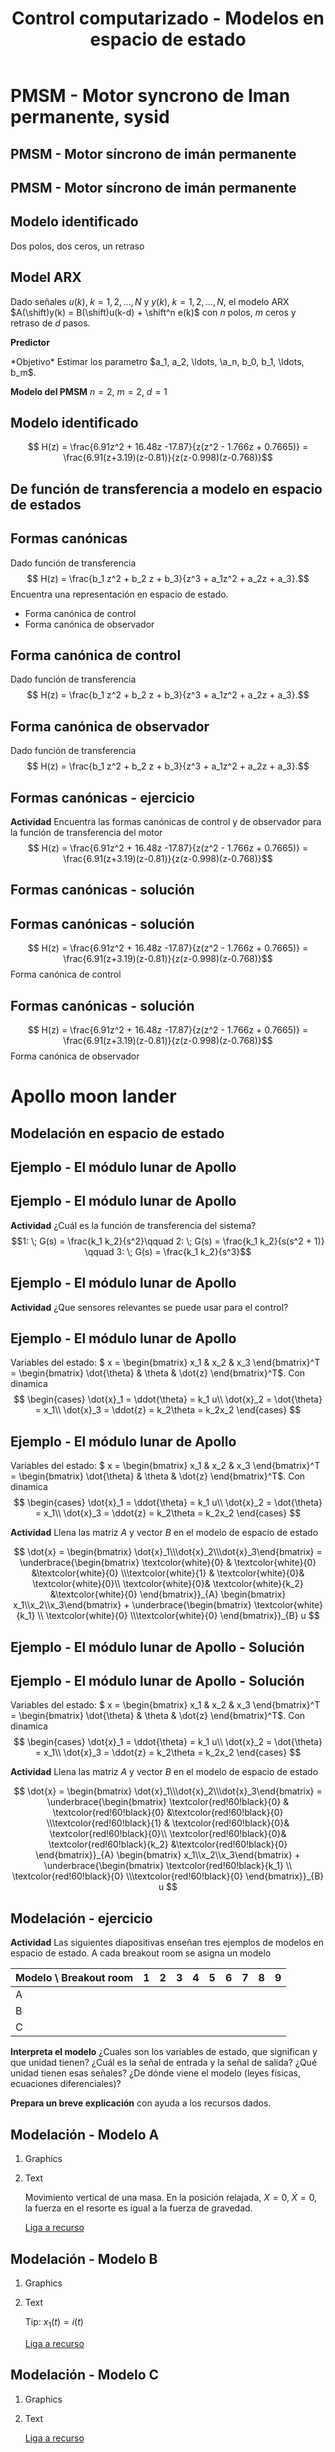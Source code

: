 #+OPTIONS: toc:nil
# #+LaTeX_CLASS: koma-article 

#+LATEX_CLASS: beamer
#+LATEX_CLASS_OPTIONS: [presentation,aspectratio=1610]
#+OPTIONS: H:2
# #+BEAMER_THEME: Madrid
#+COLUMNS: %45ITEM %10BEAMER_ENV(Env) %10BEAMER_ACT(Act) %4BEAMER_COL(Col) %8BEAMER_OPT(Opt)
     
#+LaTex_HEADER: \usepackage{pifont}
#+LaTex_HEADER: \newcommand{\cmark}{\textcolor{green!80!black}{\ding{51}}}

#+LaTex_HEADER: \usepackage{amssymb}
#+LaTex_HEADER: \usepackage{pgfplotstable}
#+LaTex_HEADER: \DeclareMathOperator{\shift}{q}
#+LaTex_HEADER: \DeclareMathOperator{\diff}{p}

#+LaTex_HEADER: \usepackage{khpreamble, euscript}
#+LaTex_HEADER: \DeclareMathOperator{\atantwo}{atan2}
#+LaTex_HEADER: \newcommand*{\ctrb}{\EuScript{C}}
#+LaTex_HEADER: \newcommand*{\obsv}{\EuScript{O}}

#+title: Control computarizado - Modelos en espacio de estado

* What do I want the students to understand?			   :noexport:
  - Understand state feedback design

* Which activities will the students do?			   :noexport:
  1. Calculate characteristic equation feedback for double integrator
  2. Write pseudo code to compute control signal


* Promise                                                          :noexport:
  
  Después de esta sesion van a poder modelar un sistema dinamica en forma de un modelo de espacio de estado discreto.

  Tambien van a ver el modelo que vamos a usar para la última tarea, que es de control discreto en espacio de estado. 

* PMSM - Motor syncrono de Iman permanente, sysid

  
** PMSM - Motor síncrono de imán permanente
   #+begin_center
   \includegraphics[width=0.9\linewidth]{../../figures/permanent-motor.jpg}
   #+end_center

*** Notas                                                          :noexport:
    En la tarea pasada trabajamos con un modelo de este sistema, un motor electrico síncrono con imán permanente. Es muy usado. Hay versiones con el imán permanente fijo en el rotor, o fijo en el estator.

** PMSM - Motor síncrono de imán permanente
   #+begin_center
   \includegraphics[width=0.8\linewidth]{../../figures/pmsm_control_block_diag.png}
   #+end_center
   #+begin_export latex
   {\footnotesize De Liu and Li  ``Speed control for PMSM servo system'', IEEE Transactions on Industrial Electronics, 2012.}
   #+end_export
*** Notas                                                          :noexport:
    El modelo que usabamos para la simulación en simulink estaba en forma de tres ecuaciones diferenciales non-lineales. Vimos este diagrama de bloque que indica que hay un lazo de control interna con dos controladores PI que tratan de mantener la corriente id en cero y que tratan de seguir una corriente deseada iq^*. El lazo de control externo para control de la velocidad fue lo que diseñamos y implementamos nosotros en la tarea.

    El diseño de controloador RST, dos grados de libertad, estaba basada en un modelo de primer orden del motor, y con un retraso para representar el filtro de anti-aliasing. Es un modelo muy simple de este sistema complejo. Pero el modelo era suficiente  para llegar a un control bueno.

    Pero posiblemente se puede llegar a un mejor control usando un modelo de orden más alto. Entonces ayer vimos un procedimiento de como obtener datos del model non-lineal en simulacion, y despues estimar modelos de diferentes ordenens.

    En lo que sigue vamos a ver el resultado que obtuve para un model de dos polos y dos ceros, y con un retraso. 
** Modelo identificado
   Dos polos, dos ceros, un retraso
   #+begin_export latex
   \begin{center}
     \begin{tikzpicture}[node distance=22mm, block/.style={rectangle, draw, minimum width=10mm}, sumnode/.style={circle, draw, inner sep=2pt}]
    
       \node[coordinate] (input) {};
       \node[block, right of=input] (delay1)  {$\frac{1}{z}$};
       \node[block, right of=delay1, node distance=30mm] (plant)  {$\frac{b_0z^2 + b_1z + b_2}{z^2 + a_1 z + a_2}$};
       \node[coordinate, right of=plant] (output) {};

       \draw[->] (input) -- node[above, pos=0.3] {$u(k)$} (delay1);
       \draw[->] (delay1) -- node[above, pos=0.3] {} (plant);
       \draw[->] (plant) -- node[above, near end] {$y(k)$} (output);

       \begin{scope}[yshift=-1cm, xshift = 3cm]
       \node {$\Updownarrow$};
       \end{scope}
       \begin{scope}[yshift=-3cm, xshift = 3cm]
       \node {$\Updownarrow$};
       \end{scope}

       \node[coordinate, below of=input, node distance=2cm] (input2) {};
       \node[block, right of=input2, node distance=30mm] (plant)  {$\frac{b_0z^2 + b_1z + b_2}{z^2 + a_1 z + a_2}$};
       \node[block, right of=plant] (delay2)  {$\frac{1}{z}$};
       \node[coordinate, right of=delay2] (output) {};

       \draw[->] (input2) -- node[above, pos=0.3] {$u(k)$} (plant);
       \draw[->] (plant) -- node[above, pos=0.3] {} (delay2);
       \draw[->] (delay2) -- node[above, near end] {$y(k)$} (output);

       \node[coordinate, below of=input2, node distance=2cm] (input3) {};
       \node[block, right of=input3, node distance=30mm] (plant)  {$\frac{b_0z^2 + b_1z + b_2}{z(z^2 + a_1 z + a_2})$};
       \node[coordinate, right of=plant, node distance=30mm] (output) {};

       \draw[->] (input3) -- node[above, pos=0.3] {$u(k)$} (plant);
       \draw[->] (plant) -- node[above, near end] {$y(k)$} (output);



     \end{tikzpicture}
   \end{center}

       #+end_export

*** Notas                                                          :noexport:
    La sistema del motor en si es de segunda orden, con dos ceros y dos polos. El retraso esta en la salida del motor, porque corresponde al filtro anti-aliasing. Pero si asumimos que no entra otras señales en este modelo, o que estas señales sean cero, podemos mover el retraso, y independiente de donde ponemos el retraso, llegar al modelo abajo. Este modelo la verdad es de tercer orden, porque tiene polynomia de grado tres en el denominador. 
 
** Model ARX 
Dado señales \(u(k), \; k=1,2,\ldots, N\) y \(y(k), \; k=1,2,\ldots,N\), el modelo ARX \(A(\shift)y(k) = B(\shift)u(k-d) + \shift^n e(k)\) con \(n\) polos, \(m\) ceros y retraso de \(d\) pasos.

*Predictor*
\begin{multline*}
\hat{y}(k+1) = -a_1y(k) - \cdots - a_ny(k-n+1) \\+ b_0u(k+m-n-d+1) + \cdots + b_mu(k-n-d+1)
\end{multline*}
*Objetivo* Estimar los parametro \(a_1, a_2, \ldots, \a_n, b_0, b_1, \ldots, b_m\).

*Modelo del PMSM* \(n=2\), \(m=2\), \(d=1\)
\begin{multline*}
\hat{y}(k+1) = -a_1y(k) - a_2y(k-1) + b_0u(k) + b_1u(k-1) + b_2u(k-2)d+1) 
\end{multline*}

** Modelo identificado

   \[ H(z) = \frac{6.91z^2 + 16.48z -17.87}{z(z^2 - 1.766z + 0.7665)} = \frac{6.91(z+3.19)(z-0.81)}{z(z-0.998)(z-0.768)}\]

   #+begin_center
   \includegraphics[width=0.6\linewidth]{../../figures/validation-result-2020-07-24.png}
   #+end_center

** De función de transferencia a modelo en espacio  de estados
   #+begin_export latex
   \begin{center}
     \begin{tikzpicture}[node distance=32mm, block/.style={rectangle, draw, minimum width=15mm}, sumnode/.style={circle, draw, inner sep=2pt}]
    
       \node[coordinate] (input) {};
       \node[block, right of=input] (plant)  {$H(z) = \frac{b_0z^2 + b_1z + b_2}{z(z^2 + a_1 z + a_2)}$};
       \node[coordinate, right of=plant] (output) {};

       \draw[->] (input) -- node[above, pos=0.3] {$u(k)$} (plant);
       \draw[->] (plant) -- node[above, near end] {$y(k)$} (output);

       \begin{scope}[yshift=-2cm, xshift = 3cm]
       \node {$\Updownarrow$};
       \end{scope}

       \begin{scope}[yshift=-4cm, node distance=50mm, xshift=-2cm]
       \node[coordinate] (input) {};
       \node[block, right of=input, align=center] (plant)  {$x(k+1) = \Phi x(k) + \Gamma u(k)$\\$y(k) = C x(k)$};
       \node[coordinate, right of=plant] (output) {};

       \draw[->] (input) -- node[above, pos=0.3] {$u(k)$} (plant);
       \draw[->] (plant) -- node[above, near end] {$y(k)$} (output);
       \end{scope}



     \end{tikzpicture}
   \end{center}

   #+end_export

** Formas canónicas
   Dado función de transferencia 
   \[ H(z) = \frac{b_1 z^2 + b_2 z + b_3}{z^3 + a_1z^2 + a_2z + a_3}.\] 
   Encuentra una representación en espacio de estado.
   \begin{align*}
    x(k+1) &= \Phi x(k) + \Gamma u(k) \\
    y(k) &= C x(k)
    \end{align*}

   - Forma canónica de control
   - Forma canónica de observador

** Forma canónica de control
   Dado función de transferencia 
   \[ H(z) = \frac{b_1 z^2 + b_2 z + b_3}{z^3 + a_1z^2 + a_2z + a_3}.\] 

   \begin{align*}
    x(k+1) &= \begin{bmatrix} -a_1 & -a_2 & -a_3\\1 & 0 & 0\\0 & 1 & 0\end{bmatrix} x(k) + \begin{bmatrix}1\\0\\0\end{bmatrix} u(k) \\
    y(k) &= \begin{bmatrix} b_1 & b_2 & b_3 \end{bmatrix} x(k)
    \end{align*}


** Forma canónica de observador
   Dado función de transferencia 
   \[ H(z) = \frac{b_1 z^2 + b_2 z + b_3}{z^3 + a_1z^2 + a_2z + a_3}.\] 

   \begin{align*}
    x(k+1) &= \begin{bmatrix} -a_1 & 1 & 0\\-a_2 & 0 & 1\\-a_3 & 0 & 0\end{bmatrix} x(k) + \begin{bmatrix}b_1\\b_2\\b_3\end{bmatrix} u(k) \\
    y(k) &= \begin{bmatrix} 1 & 0 & 0 \end{bmatrix} x(k)
    \end{align*}


** Formas canónicas - ejercicio
   *Actividad* Encuentra las formas canónicas de control y de observador para la función de transferencia del motor
   \[ H(z) = \frac{6.91z^2 + 16.48z -17.87}{z(z^2 - 1.766z + 0.7665)} = \frac{6.91(z+3.19)(z-0.81)}{z(z-0.998)(z-0.768)}\]

** Formas canónicas - solución
** Formas canónicas - solución
   \[ H(z) = \frac{6.91z^2 + 16.48z -17.87}{z(z^2 - 1.766z + 0.7665)} = \frac{6.91(z+3.19)(z-0.81)}{z(z-0.998)(z-0.768)}\]
   Forma canónica de control
   \begin{align*}
    x(k+1) &= \begin{bmatrix} -a_1 & -a_2 & -a_3\\1 & 0 & 0\\0 & 1 & 0\end{bmatrix} x(k) + \begin{bmatrix}1\\0\\0\end{bmatrix} u(k) \\
      &= \begin{bmatrix} 1.766 & -0.7655 & 0\\1 & 0 & 0\\0 &1 & 0\end{bmatrix} x(k) +  \begin{bmatrix}1\\0\\0\end{bmatrix} u(k) \\
    y(k) &= \begin{bmatrix} b_1 & b_2 & b_3 \end{bmatrix} x(k)
    = \begin{bmatrix} 6.91 & 16.48 & -17.87 \end{bmatrix} x(k)
    \end{align*}

   
** Formas canónicas - solución
   \[ H(z) = \frac{6.91z^2 + 16.48z -17.87}{z(z^2 - 1.766z + 0.7665)} = \frac{6.91(z+3.19)(z-0.81)}{z(z-0.998)(z-0.768)}\]
   Forma canónica de observador
   \begin{align*}
    x(k+1) &= \begin{bmatrix} -a_1 & 1 & 0\\-a_2 & 0 & 1\\-a_3 & 0 & 0\end{bmatrix} x(k) + \begin{bmatrix}b_1\\b_2\\b_3\end{bmatrix} u(k) \\
    &= \begin{bmatrix} 1.766 & 1 & 0\\-0.7665 & 0 & 1\\0 & 0 & 0\end{bmatrix} x(k) + \begin{bmatrix}6.91\\16.48\\-17.87\end{bmatrix} u(k) \\
    y(k) &= \begin{bmatrix} 1 & 0 & 0 \end{bmatrix} x(k)
    \end{align*}

* Apollo moon lander
** Modelación en espacio de estado 
** Ejemplo - El módulo lunar de Apollo

   #+begin_export latex
   \begin{center}
   \includegraphics[width=\linewidth]{fig-apollo}
   \end{center}
   #+end_export
** Ejemplo - El módulo lunar de Apollo

   #+begin_export latex
   \begin{center}
   \includegraphics[width=0.8\linewidth]{fig-apollo}
   \end{center}
   #+end_export
   *Actividad* ¿Cuál es la función de transferencia del sistema?
   \[1: \; G(s) = \frac{k_1 k_2}{s^2}\qquad 2: \; G(s) = \frac{k_1 k_2}{s(s^2 + 1)} \qquad 3: \; G(s) = \frac{k_1 k_2}{s^3}\]

** Ejemplo - El módulo lunar de Apollo

   #+begin_export latex
   \begin{center}
   \includegraphics[width=0.8\linewidth]{fig-apollo}
   \end{center}
   #+end_export
   *Actividad* ¿Que sensores relevantes se puede usar para el control?

** Ejemplo - El módulo lunar de Apollo

   #+begin_export latex
   \begin{center}
   \includegraphics[width=0.7\linewidth]{fig-apollo}
   \end{center}
   #+end_export

   Variables del estado: \( x = \begin{bmatrix} x_1 & x_2 & x_3 \end{bmatrix}^T = \begin{bmatrix} \dot{\theta} & \theta & \dot{z} \end{bmatrix}^T\). Con dinamica
   \[ \begin{cases} \dot{x}_1 =  \ddot{\theta} = k_1 u\\ \dot{x}_2 = \dot{\theta} = x_1\\ \dot{x}_3 = \ddot{z} = k_2\theta = k_2x_2 \end{cases} \]

** Ejemplo - El módulo lunar de Apollo 
   Variables del estado: \( x = \begin{bmatrix} x_1 & x_2 & x_3 \end{bmatrix}^T = \begin{bmatrix} \dot{\theta} & \theta & \dot{z} \end{bmatrix}^T\). Con dinamica
   \[ \begin{cases} \dot{x}_1 =  \ddot{\theta} = k_1 u\\ \dot{x}_2 = \dot{\theta} = x_1\\ \dot{x}_3 = \ddot{z} = k_2\theta = k_2x_2 \end{cases} \]

   *Actividad* Llena las matriz \(A\) y vector \(B\) en el modelo de espacio de estado

   \[ \dot{x} = \begin{bmatrix} \dot{x}_1\\\dot{x}_2\\\dot{x}_3\end{bmatrix} = \underbrace{\begin{bmatrix} \textcolor{white}{0} & \textcolor{white}{0} &\textcolor{white}{0} \\\textcolor{white}{1} & \textcolor{white}{0}& \textcolor{white}{0}\\ \textcolor{white}{0}& \textcolor{white}{k_2} &\textcolor{white}{0} \end{bmatrix}}_{A} \begin{bmatrix} x_1\\x_2\\x_3\end{bmatrix} + \underbrace{\begin{bmatrix} \textcolor{white}{k_1} \\ \textcolor{white}{0} \\\textcolor{white}{0}  \end{bmatrix}}_{B} u \]

** Ejemplo - El módulo lunar de Apollo - Solución

** Ejemplo - El módulo lunar de Apollo - Solución
   Variables del estado: \( x = \begin{bmatrix} x_1 & x_2 & x_3 \end{bmatrix}^T = \begin{bmatrix} \dot{\theta} & \theta & \dot{z} \end{bmatrix}^T\). Con dinamica
   \[ \begin{cases} \dot{x}_1 =  \ddot{\theta} = k_1 u\\ \dot{x}_2 = \dot{\theta} = x_1\\ \dot{x}_3 = \ddot{z} = k_2\theta = k_2x_2 \end{cases} \]

   *Actividad* Llena las matriz \(A\) y vector \(B\) en el modelo de espacio de estado

   \[ \dot{x} = \begin{bmatrix} \dot{x}_1\\\dot{x}_2\\\dot{x}_3\end{bmatrix} = \underbrace{\begin{bmatrix} \textcolor{red!60!black}{0} & \textcolor{red!60!black}{0} &\textcolor{red!60!black}{0} \\\textcolor{red!60!black}{1} & \textcolor{red!60!black}{0}& \textcolor{red!60!black}{0}\\ \textcolor{red!60!black}{0}& \textcolor{red!60!black}{k_2} &\textcolor{red!60!black}{0} \end{bmatrix}}_{A} \begin{bmatrix} x_1\\x_2\\x_3\end{bmatrix} + \underbrace{\begin{bmatrix} \textcolor{red!60!black}{k_1} \\ \textcolor{red!60!black}{0} \\\textcolor{red!60!black}{0}  \end{bmatrix}}_{B} u \]


** Modelación - ejercicio
   *Actividad* Las siguientes diapositivas enseñan tres ejemplos de modelos en espacio de estado. A cada breakout room se asigna un modelo

   | Modelo \ Breakout room |      1 |      2 |      3 |      4 |      5 |      6 |      7 |      8 |      9 |
   |------------------------+--------+--------+--------+--------+--------+--------+--------+--------+--------|
   | A                      | \cmark | \cmark | \cmark |        |        |        |        |        |        |
   | B                      |        |        |        | \cmark | \cmark | \cmark |        |        |        |
   | C                      |        |        |        |        |        |        | \cmark | \cmark | \cmark |
   |------------------------+--------+--------+--------+--------+--------+--------+--------+--------+--------|

   *Interpreta el modelo* ¿Cuales son los variables de estado, que significan y que unidad tienen? ¿Cuál es la señal de entrada y la señal de salida? ¿Qué unidad tienen esas señales? ¿De dónde  viene el modelo (leyes físicas, ecuaciones diferenciales)?
 
   *Prepara un breve explicación* con ayuda a los recursos dados.
 
** Modelación - Modelo *A*

*** Graphics
    :PROPERTIES:
    :BEAMER_col: 0.5
    :END:
    \includegraphics[height=0.5\textheight]{../../figures/mass-spring-damper}

*** Text
    :PROPERTIES:
    :BEAMER_col: 0.5
    :END:
    Movimiento vertical de una masa. En la posición relajada, \(X=0, \; \dot{X} =0 \), la fuerza en el resorte es igual a la fuerza de gravedad.  

   \begin{align*}
   \dot{x} &= \begin{bmatrix} 0 & 1\\-\frac{k}{m} & -\frac{f}{m}\end{bmatrix} x + \begin{bmatrix}0\\\frac{k}{m}\end{bmatrix}u\\ 
   y &= \begin{bmatrix} 1 & 0\end{bmatrix} x 
   \end{align*}

   [[https://lpsa.swarthmore.edu/Representations/SysRepSS.html#SS_MechT][Liga a recurso]]

** Modelación - Modelo *B*

*** Graphics
    :PROPERTIES:
    :BEAMER_col: 0.5
    :END:
    \includegraphics[height=0.5\textheight]{../../figures/RLC-circuit}


*** Text
    :PROPERTIES:
    :BEAMER_col: 0.5
    :END:
    Tip: \(x_1(t) = i(t)\)

   \begin{align*}
   \dot{x} &= \begin{bmatrix} -\frac{R}{L} & -\frac{1}{L}\\\frac{1}{C} & 0\end{bmatrix} x + \begin{bmatrix}\frac{1}{L}\\0\end{bmatrix}u\\ 
   y &= \begin{bmatrix} 0 & 1\end{bmatrix} x 
   \end{align*}

   [[https://lpsa.swarthmore.edu/Representations/SysRepSS.html#ExDirDerSSElec][Liga a recurso]]


** Modelación - Modelo *C*

*** Graphics
    :PROPERTIES:
    :BEAMER_col: 0.5
    :END:
    \includegraphics[height=0.5\textheight]{../../figures/two-tank-mathworks.png}

    #+begin_export latex
    {\footnotesize From Mathworks}
    #+end_export

*** Text
    :PROPERTIES:
    :BEAMER_col: 0.5
    :END:

   \begin{align*}
   \dot{x} &= \begin{bmatrix} -\frac{a}{A} \sqrt{2gx_1}\\ \frac{a}{A}\sqrt{2gx_1} - \frac{a}{A}\sqrt{2gx_2}\end{bmatrix} + \begin{bmatrix}\frac{k}{A}\\0\end{bmatrix}u\\ 
   y &= \begin{bmatrix} 0 & 1\end{bmatrix} x 
   \end{align*}

   [[https://www.mathworks.com/help/ident/examples/two-tank-system-c-mex-file-modeling-of-time-continuous-siso-system.html][Liga a recurso]]

* Discretización

** Discretización
** Discretización
   Solución general de un sistema lineal en espacio de estado 
   \begin{align*}
   x(t_k+\tau)& = \mathrm{e}^{A(\tau)} x(t_k) + \int_{0}^\tau \mathrm{e}^{As} B u\big((t_k+\tau)-s) ds
   \end{align*}
   
   #+begin_export latex
   \begin{center}
     \begin{tikzpicture}
       \draw[->] (-3,0) -- (6,0) node[below] {$t$};
       \draw (-2, 0.2) -- ( -2, 0) node[below] {$t_k=kh$};
       \draw (1, 0.2) -- ( 1, 0) node[below] {$t_{k+1}=kh+h$};
       \draw (4, 0.2) -- ( 4, 0) node[below] {$kh+2h$};
       \draw[thick, orange!90!black] (-3,0.3) -- (-2, 0.3) -- (-2,1) -- (1, 1) -- (1,0.8) -- (4, 0.8) --(4, 0.5) --(5.5, 0.5) node[pos=0.1, coordinate, pin=30:{$u(t)$}] {} ; 
       \draw[->] (-2, -0.7) -- (0, -0.7) node[below] {$\tau$};
     \end{tikzpicture}
   \end{center}
   #+end_export

   \begin{align*}
    x(kh+h) &= \mathrm{e}^{Ah} x(kh) + \int_{0}^{h} \mathrm{e}^{As} B u(kh+h-s) ds\\
     &= \underbrace{\mathrm{e}^{Ah}}_{\Phi(h)} x(kh) + \underbrace{\left(\int_{0}^h \mathrm{e}^{As} B ds \right)}_{\Gamma(h)} u(kh)
  \end{align*}

** Discretización - La exponencial de una matriz
   Matriz \(A\) cuadrada. Variable \(t\) escalar.
   \[ \mathrm{e}^{At} = 1 + At + \frac{t^2}{2!}A^2 + \frac{t^3}{3!} A^3 + \cdots\]
   Transformada de Laplace:
   \[ \laplace{\mathrm{e}^{At}} = (sI - A)^{-1}\]
   

** Discretización - ejemplo
   \begin{align*}
    x(kh+h) &= \mathrm{e}^{Ah} x(kh) + \int_{0}^{h} \mathrm{e}^{As} B u(kh+h-s) ds\\
     &= \underbrace{\mathrm{e}^{Ah}}_{\Phi(h)} x(kh) + \underbrace{\left(\int_{0}^h \mathrm{e}^{As} B ds \right)}_{\Gamma(h)} u(kh)
  \end{align*}
   \[ A = \begin{bmatrix} 0 & 0 & 0\\1 & 0 & 0\\0 & k_2 & 0\end{bmatrix}, \quad A^2 = \begin{bmatrix} 0 & 0 & 0\\1 & 0 & 0\\0 & k_2 & 0\end{bmatrix}\begin{bmatrix} 0 & 0 & 0\\1 & 0 & 0\\0 & k_2 & 0\end{bmatrix}= \begin{bmatrix} 0 & 0 & 0\\0 & 0 & 0\\k_2 & 0  & 0\end{bmatrix}, \quad A^3 = 0\]
   Entonces,
  \begin{align*}
   \Phi(h) &= \mathrm{e}^{Ah} = 1 + Ah + A^2 h^2/2  + \cdots \\
   &= \begin{bmatrix} 1 & 0 & 0\\0 & 1 & 0\\0 & 0 & 1\end{bmatrix} + \begin{bmatrix} 0 & 0 & 0\\1 & 0 & 0\\0 & k_2 & 0\end{bmatrix}h + \begin{bmatrix} 0 & 0 & 0\\0 & 0 & 0\\k_2 & 0 & 0\end{bmatrix}\frac{h^ 2}{2}= \begin{bmatrix} 1 & 0 & 0\\h & 1 & 0\\\frac{h^2k_2}{2} & hk_2 & 1\end{bmatrix}
   \end{align*}

** Discretización - ejemplo
   \begin{align*}
    x(kh+h) &= \mathrm{e}^{Ah} x(kh) + \int_{0}^{h} \mathrm{e}^{As} B u(kh+h-s) ds\\
     &= \underbrace{\mathrm{e}^{Ah}}_{\Phi(h)} x(kh) + \underbrace{\left(\int_{0}^h \mathrm{e}^{As} B ds \right)}_{\Gamma(h)} u(kh)
  \end{align*}
  \[\mathrm{e}^{As}B &=  \begin{bmatrix} 1 & 0 & 0\\h & 1 & 0\\\frac{s^2k_2}{2} & sk_2 & 1\end{bmatrix} \begin{bmatrix} k_1\\0\\0 \end{bmatrix} = k_1 \begin{bmatrix} 1\\s\\\frac{k_2s^2}{2} \end{bmatrix}
  \]
  \begin{align*}
  \Gamma (h) &= \int_0^h \mathrm{e}^{As}B ds = k_1 \int_0^h \begin{bmatrix} 1\\s\\\frac{k_2s^2}{2} \end{bmatrix}ds = k_1\begin{bmatrix} h\\ \frac{h^2}{2} \\ \frac{k_2 h^3}{6} \end{bmatrix} 
  \end{align*}

** Discretización - ejemplo
   \begin{align*}
    x(kh+h) &= \mathrm{e}^{Ah} x(kh) + \int_{0}^{h} \mathrm{e}^{As} B u(kh+h-s) ds\\
     &= \underbrace{\mathrm{e}^{Ah}}_{\Phi(h)} x(kh) + \underbrace{\left(\int_{0}^h \mathrm{e}^{As} B ds \right)}_{\Gamma(h)} u(kh)\\
     &= \begin{bmatrix} 1 & 0 & 0\\h & 1 & 0\\\frac{h^2k_2}{2} & hk_2 & 1\end{bmatrix} x(kh) + k_1 \begin{bmatrix} h\\ \frac{h^2}{2} \\ \frac{k_2 h^3}{6} \end{bmatrix} u(kh)
  \end{align*}

** Discretización - ejercicio
   *Actividad* Discretizar el sistema 
   \[ \dot(x) = Ax + Bu = \begin{bmatrix} 0 & 1\\ 0 & 0 \end{bmatrix} x + \begin{bmatrix}0\\1\end{bmatrix}\]


  

